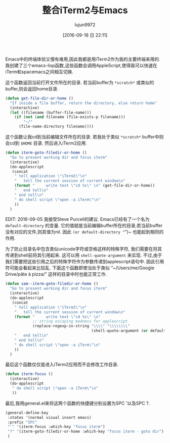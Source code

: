 #+TITLE: 整合iTerm2与Emacs
#+URL: https://sam217pa.github.io/2016/09/01/emacs-iterm-integration/
#+AUTHOR: lujun9972
#+CATEGORY: emacs-common
#+DATE: [2016-09-18 日 22:11]
#+OPTIONS: ^:{}


Emacs中的终端体验又慢有难用,因此我都是用iTerm2作为我的主要终端来用的. 我创建了三个emacs-lisp函数,这些函数会调用AppleScript,使得我可以快速在iTerm和spacemacs之间相互切换.

这个函数返回当前打开文件所在的目录. 若当前buffer为 =*scratch*= 或类似的buffer,则会返回home目录.

#+BEGIN_SRC emacs-lisp
  (defun get-file-dir-or-home ()
    "If inside a file buffer, return the directory, else return home"
    (interactive)
    (let ((filename (buffer-file-name)))
      (if (not (and filename (file-exists-p filename)))
          "~/"
        (file-name-directory filename))))
#+END_SRC

这个函数让我cd到当前编辑文件所在的目录. 若我处于类似 =*scratch*= buffer中则会cd到 =$HOME= 目录. 然后进入iTerm2应用.

#+BEGIN_SRC emacs-lisp
  (defun iterm-goto-filedir-or-home ()
    "Go to present working dir and focus iterm"
    (interactive)
    (do-applescript
     (concat
      " tell application \"iTerm2\"\n"
      "   tell the current session of current window\n"
      (format "     write text \"cd %s\" \n" (get-file-dir-or-home))
      "   end tell\n"
      " end tell\n"
      " do shell script \"open -a iTerm\"\n"
      ))
    )
#+END_SRC

EDIT: 2016-09-05 我接受Steve Purcell的建议. Emacs已经有了一个名为 =default-directory= 的变量. 它的值就是当前编辑buffer所在的目录,若当前buffer没有对应的文件,则其值为nil. 因此 ~(or default-directory "~")~ 也能起到相同的作用.

为了防止目录名中包含类似unicode字符或空格这样的特殊字符, 我们需要在将其传递到shell前将其引用起来. 这可以用 =shell-quote-argument= 来实现. 
不过,由于我们需要把这些引用之后的特殊字符作为参数传递到applescript语句中. 因此引用符可能会看起来比较乱.
下面这个函数即使当处于类似 “~/Users/me/Google Drive/pâte à pizza/” 这样的目录中时也能正常工作.

#+BEGIN_SRC emacs-lisp
  (defun sam--iterm-goto-filedir-or-home ()
    "Go to present working dir and focus iterm"
    (interactive)
    (do-applescript
     (concat
      " tell application \"iTerm2\"\n"
      "   tell the current session of current window\n"
      (format "     write text \"cd %s\" \n"
              ;; string escaping madness for applescript
              (replace-regexp-in-string "\\\\" "\\\\\\\\"
                                        (shell-quote-argument (or default-directory "~"))))
      "   end tell\n"
      " end tell\n"
      " do shell script \"open -a iTerm\"\n"
      ))
    )
#+END_SRC

最后这个函数仅仅是进入iTerm2应用而不会修改工作目录.

#+BEGIN_SRC emacs-lisp
  (defun iterm-focus ()
    (interactive)
    (do-applescript
     " do shell script \"open -a iTerm\"\n"
     ))
#+END_SRC

最后,我用general.el来将这两个函数的快捷键分别设置为SPC '以及SPC ?.

#+BEGIN_SRC emacs-lisp
  (general-define-key
   :states '(normal visual insert emacs)
   :prefix "SPC"
   "'" '(iterm-focus :which-key "focus iterm")
   "?" '(iterm-goto-filedir-or-home :which-key "focus iterm - goto dir")
   )
#+END_SRC
